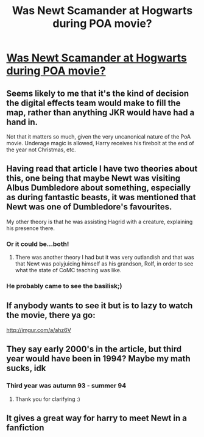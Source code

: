 #+TITLE: Was Newt Scamander at Hogwarts during POA movie?

* [[http://movieweb.com/harry-potter-fantastic-beasts-newt-scamander-crossover/][Was Newt Scamander at Hogwarts during POA movie?]]
:PROPERTIES:
:Author: GryffindorTom
:Score: 14
:DateUnix: 1480253115.0
:DateShort: 2016-Nov-27
:FlairText: Discussion - Fantastic Beasts/Prisoner of Azkaban
:END:

** Seems likely to me that it's the kind of decision the digital effects team would make to fill the map, rather than anything JKR would have had a hand in.

Not that it matters so much, given the very uncanonical nature of the PoA movie. Underage magic is allowed, Harry receives his firebolt at the end of the year not Christmas, etc.
:PROPERTIES:
:Author: Taure
:Score: 24
:DateUnix: 1480256777.0
:DateShort: 2016-Nov-27
:END:


** Having read that article I have two theories about this, one being that maybe Newt was visiting Albus Dumbledore about something, especially as during fantastic beasts, it was mentioned that Newt was one of Dumbledore's favourites.

My other theory is that he was assisting Hagrid with a creature, explaining his presence there.
:PROPERTIES:
:Author: GryffindorTom
:Score: 10
:DateUnix: 1480253386.0
:DateShort: 2016-Nov-27
:END:

*** Or it could be...both!
:PROPERTIES:
:Author: Murderous_squirrel
:Score: 7
:DateUnix: 1480256871.0
:DateShort: 2016-Nov-27
:END:

**** There was another theory I had but it was very outlandish and that was that Newt was polyjuicing himself as his grandson, Rolf, in order to see what the state of CoMC teaching was like.
:PROPERTIES:
:Author: GryffindorTom
:Score: 6
:DateUnix: 1480256972.0
:DateShort: 2016-Nov-27
:END:


*** He probably came to see the basilisk;)
:PROPERTIES:
:Score: 4
:DateUnix: 1480271007.0
:DateShort: 2016-Nov-27
:END:


** If anybody wants to see it but is to lazy to watch the movie, there ya go:

[[http://imgur.com/a/ahz6V]]
:PROPERTIES:
:Author: UndeadBBQ
:Score: 4
:DateUnix: 1480341973.0
:DateShort: 2016-Nov-28
:END:


** They say early 2000's in the article, but third year would have been in 1994? Maybe my math sucks, idk
:PROPERTIES:
:Author: Wailfin
:Score: 3
:DateUnix: 1480275073.0
:DateShort: 2016-Nov-27
:END:

*** Third year was autumn 93 - summer 94
:PROPERTIES:
:Author: GryffindorTom
:Score: 2
:DateUnix: 1480279502.0
:DateShort: 2016-Nov-28
:END:

**** Thank you for clarifying :)
:PROPERTIES:
:Author: Wailfin
:Score: 1
:DateUnix: 1480281592.0
:DateShort: 2016-Nov-28
:END:


** It gives a great way for harry to meet Newt in a fanfiction
:PROPERTIES:
:Author: Call0013
:Score: 3
:DateUnix: 1480344610.0
:DateShort: 2016-Nov-28
:END:
